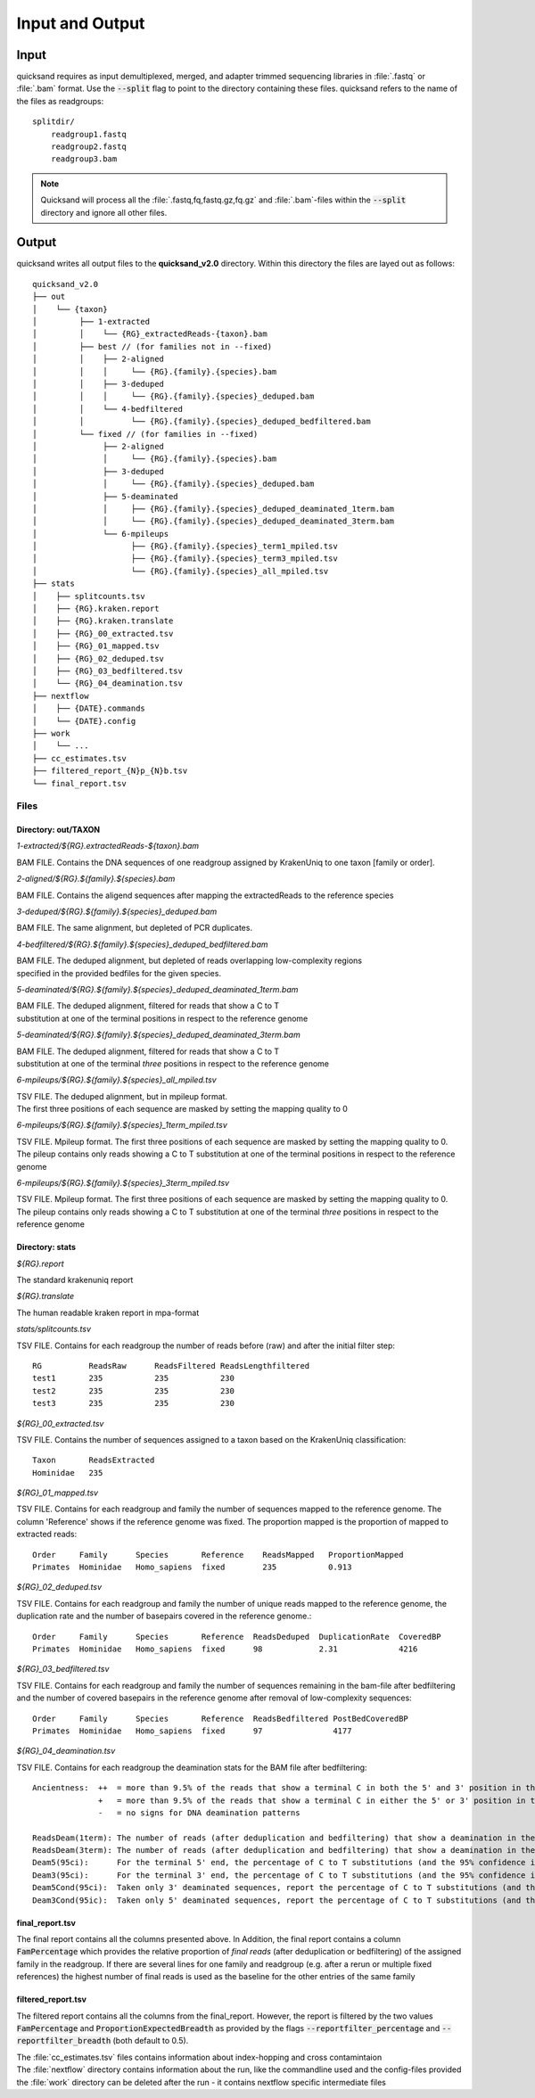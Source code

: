 .. _output-page:

Input and Output
================

.. _input:

Input
-----

quicksand requires as input demultiplexed, merged, and adapter trimmed sequencing libraries in :file:`.fastq` or :file:`.bam` format.
Use the :code:`--split` flag to point to the directory containing these files. quicksand refers to the name of the files
as readgroups::

    splitdir/
        readgroup1.fastq
        readgroup2.fastq
        readgroup3.bam

.. note::
    Quicksand will process all the :file:`.fastq,fq,fastq.gz,fq.gz` and :file:`.bam`-files within the :code:`--split` directory and ignore all other files.


Output
------

quicksand writes all output files to the **quicksand_v2.0** directory. Within this directory the files are
layed out as follows::

    quicksand_v2.0
    ├── out
    │    └── {taxon}
    │         ├── 1-extracted
    │         │    └── {RG}_extractedReads-{taxon}.bam
    │         ├── best // (for families not in --fixed)
    │         │    ├── 2-aligned
    │         │    │     └── {RG}.{family}.{species}.bam
    │         │    ├── 3-deduped
    │         │    │     └── {RG}.{family}.{species}_deduped.bam
    │         │    └── 4-bedfiltered
    │         │          └── {RG}.{family}.{species}_deduped_bedfiltered.bam
    │         └── fixed // (for families in --fixed)
    │              ├── 2-aligned
    │              │     └── {RG}.{family}.{species}.bam
    │              ├── 3-deduped
    │              │     └── {RG}.{family}.{species}_deduped.bam
    │              ├── 5-deaminated
    │              │     ├── {RG}.{family}.{species}_deduped_deaminated_1term.bam
    │              │     └── {RG}.{family}.{species}_deduped_deaminated_3term.bam
    │              └── 6-mpileups
    │                    ├── {RG}.{family}.{species}_term1_mpiled.tsv
    │                    ├── {RG}.{family}.{species}_term3_mpiled.tsv
    │                    └── {RG}.{family}.{species}_all_mpiled.tsv
    ├── stats
    │    ├── splitcounts.tsv
    │    ├── {RG}.kraken.report
    │    ├── {RG}.kraken.translate
    │    ├── {RG}_00_extracted.tsv
    │    ├── {RG}_01_mapped.tsv
    │    ├── {RG}_02_deduped.tsv
    │    ├── {RG}_03_bedfiltered.tsv
    │    └── {RG}_04_deamination.tsv
    ├── nextflow
    │    ├── {DATE}.commands
    │    └── {DATE}.config
    ├── work
    │    └── ...
    ├── cc_estimates.tsv
    ├── filtered_report_{N}p_{N}b.tsv
    └── final_report.tsv


.. _files:

Files
"""""

Directory: out/TAXON
~~~~~~~~~~~~~~~~~~~~

.. rst-class:: file
*1-extracted/$\{RG\}.extractedReads-$\{taxon\}.bam*

.. rst-class:: description
BAM FILE. Contains the DNA sequences of one readgroup assigned by KrakenUniq to one taxon [family or order].

.. rst-class:: file
*2-aligned/$\{RG\}.$\{family\}.$\{species\}.bam*

.. rst-class:: description
BAM FILE. Contains the aligend sequences after mapping the extractedReads to the reference species

.. rst-class:: file
*3-deduped/$\{RG\}.$\{family\}.$\{species\}_deduped.bam*

.. rst-class:: description
BAM FILE. The same alignment, but depleted of PCR duplicates.

.. rst-class:: file
*4-bedfiltered/$\{RG\}.$\{family\}.$\{species\}_deduped_bedfiltered.bam*

.. rst-class:: description
| BAM FILE. The deduped alignment, but depleted of reads overlapping low-complexity regions
| specified in the provided bedfiles for the given species.

.. rst-class:: file
*5-deaminated/$\{RG\}.$\{family\}.$\{species\}_deduped_deaminated_1term.bam*

.. rst-class:: description
| BAM FILE. The deduped alignment, filtered for reads that show a C to T
| substitution at one of the terminal positions in respect to the reference genome

.. rst-class:: file
*5-deaminated/$\{RG\}.$\{family\}.$\{species\}_deduped_deaminated_3term.bam*

.. rst-class:: description
| BAM FILE. The deduped alignment, filtered for reads that show a C to T
| substitution at one of the terminal `three` positions in respect to the reference genome

.. rst-class:: file
*6-mpileups/$\{RG\}.$\{family\}.$\{species\}_all_mpiled.tsv*

.. rst-class:: description
| TSV FILE. The deduped alignment, but in mpileup format.
| The first three positions of each sequence are masked by setting the mapping quality to 0

.. rst-class:: file
*6-mpileups/$\{RG\}.$\{family\}.$\{species\}_1term_mpiled.tsv*

.. rst-class:: description
| TSV FILE. Mpileup format. The first three positions of each sequence are masked by setting the mapping quality to 0.
| The pileup contains only reads showing a C to T substitution at one of the terminal positions in respect to the reference genome

.. rst-class:: file
*6-mpileups/$\{RG\}.$\{family\}.$\{species\}_3term_mpiled.tsv*

.. rst-class:: description
| TSV FILE. Mpileup format. The first three positions of each sequence are masked by setting the mapping quality to 0.
| The pileup contains only reads showing a C to T substitution at one of the terminal `three` positions in respect to the reference genome


Directory: stats
~~~~~~~~~~~~~~~~

.. rst-class:: file
*$\{RG\}.report*

.. rst-class:: description
The standard krakenuniq report

.. rst-class:: file
*$\{RG\}.translate*

.. rst-class:: description
The human readable kraken report in mpa-format

.. rst-class:: file
*stats/splitcounts.tsv*

.. rst-class:: description
TSV FILE. Contains for each readgroup the number of reads before (raw) and after the initial filter step::

    RG          ReadsRaw      ReadsFiltered ReadsLengthfiltered
    test1       235           235           230
    test2       235           235           230
    test3       235           235           230

.. rst-class:: file
*$\{RG\}_00_extracted.tsv*

.. rst-class:: description
TSV FILE. Contains the number of sequences assigned to a taxon based on the KrakenUniq classification::

    Taxon       ReadsExtracted
    Hominidae   235

.. rst-class:: file
*$\{RG\}_01_mapped.tsv*

.. rst-class:: description
TSV FILE. Contains for each readgroup and family the number of sequences mapped to the reference genome. The column 'Reference' shows if the reference
genome was fixed. The proportion mapped is the proportion of mapped to extracted reads::

    Order     Family      Species       Reference    ReadsMapped   ProportionMapped
    Primates  Hominidae   Homo_sapiens  fixed        235           0.913

.. rst-class:: file
*$\{RG\}_02_deduped.tsv*

.. rst-class:: description
TSV FILE. Contains for each readgroup and family the number of unique reads mapped to the reference genome, the duplication rate
and the number of basepairs covered in the reference genome.::

    Order     Family      Species       Reference  ReadsDeduped  DuplicationRate  CoveredBP
    Primates  Hominidae   Homo_sapiens  fixed      98            2.31             4216

.. rst-class:: file
*$\{RG\}_03_bedfiltered.tsv*

.. rst-class:: description
TSV FILE. Contains for each readgroup and family the number of sequences remaining in the bam-file after bedfiltering and the number of covered basepairs
in the reference genome after removal of low-complexity sequences::

    Order     Family      Species       Reference  ReadsBedfiltered PostBedCoveredBP
    Primates  Hominidae   Homo_sapiens  fixed      97               4177

.. rst-class:: file
*$\{RG\}_04_deamination.tsv*

.. rst-class:: description
TSV FILE. Contains for each readgroup the deamination stats for the BAM file after bedfiltering::

          Ancientness:  ++  = more than 9.5% of the reads that show a terminal C in both the 5' and 3' position in the reference genome, carry a T
                        +   = more than 9.5% of the reads that show a terminal C in either the 5' or 3' position in the reference genome, carry a T
                        -   = no signs for DNA deamination patterns

          ReadsDeam(1term): The number of reads (after deduplication and bedfiltering) that show a deamination in the terminal base positions
          ReadsDeam(3term): The number of reads (after deduplication and bedfiltering) that show a deamination in the three terminal base positions
          Deam5(95ci):      For the terminal 5' end, the percentage of C to T substitutions (and the 95% confidence interval)
          Deam3(95ci):      For the terminal 3' end, the percentage of C to T substitutions (and the 95% confidence interval)
          Deam5Cond(95ci):  Taken only 3' deaminated sequences, report the percentage of C to T substitutions (and the 95% confidence interval) at the 5' terminal base
          Deam3Cond(95ic):  Taken only 5' deaminated sequences, report the percentage of C to T substitutions (and the 95% confidence interval) at the 3' terminal base


final_report.tsv
~~~~~~~~~~~~~~~~

The final report contains all the columns presented above. In Addition, the final report contains a column :code:`FamPercentage` which provides the relative
proportion of *final reads* (after deduplication or bedfiltering) of the assigned family in the readgroup. If there are several lines for one family and readgroup (e.g. after a rerun or multiple fixed references)
the highest number of final reads is used as the baseline for the other entries of the same family

filtered_report.tsv
~~~~~~~~~~~~~~~~

The filtered report contains all the columns from the final_report. However, the report is filtered by the two values :code:`FamPercentage` and :code:`ProportionExpectedBreadth` as
provided by the flags :code:`--reportfilter_percentage` and :code:`--reportfilter_breadth` (both default to 0.5).


| The :file:`cc_estimates.tsv` files contains information about index-hopping and cross contamintaion
| The :file:`nextflow` directory contains information about the run, like the commandline used and the config-files provided
| the :file:`work` directory can be deleted after the run - it contains nextflow specific intermediate files
